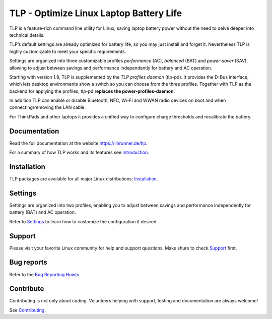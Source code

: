 TLP - Optimize Linux Laptop Battery Life
========================================
TLP is a feature-rich command line utility for Linux, saving laptop battery power
without the need to delve deeper into technical details.

TLP’s default settings are already optimized for battery life, so you may just
install and forget it. Nevertheless TLP is highly customizable to meet your specific
requirements.

Settings are organized into three customizable profiles *performance* (AC),
*balanced* (BAT) and *power-saver* (SAV), allowing to adjust between savings
and performance independently for battery and AC operation.

Starting with version 1.9, TLP is supplemented by the *TLP profiles daemon* (tlp-pd).
It provides the D-Bus interface, which lets desktop environments show a switch so you
can choose from the three profiles. Together with TLP as the backend for applying the
profiles, tlp-pd **replaces the power-profiles-daemon**.

In addition TLP can enable or disable Bluetooth, NFC, Wi-Fi and WWAN radio
devices on boot and when connecting/removing the LAN cable.

For ThinkPads and other laptops it provides a unified way to configure
charge thresholds and recalibrate the battery.

Documentation
-------------
Read the full documentation at the website `<https://linrunner.de/tlp>`_.

For a summary of how TLP works and its features see
`Introduction <https://linrunner.de/tlp/introduction>`_.

Installation
------------
TLP packages are available for all major Linux distributions:
`Installation <https://linrunner.de/tlp/installation>`_.

Settings
--------
Settings are organized into two profiles, enabling you to adjust between savings
and performance independently for battery (BAT) and AC operation.

Refer to `Settings <https://linrunner.de/tlp/settings/introduction>`_ to learn
how to customize the configuration if desired.

Support
-------
Please visit your favorite Linux community for help and support questions.
Make shure to check `Support <https://linrunner.de/tlp/support>`_ first.

Bug reports
-----------
Refer to the
`Bug Reporting Howto <https://github.com/linrunner/TLP/blob/master/.github/Bug_Reporting_Howto.md>`_.

Contribute
----------
Contributing is not only about coding. Volunteers helping with support, testing
and documentation are always welcome!

See `Contributing <https://linrunner.de/tlp/contribute>`_.
